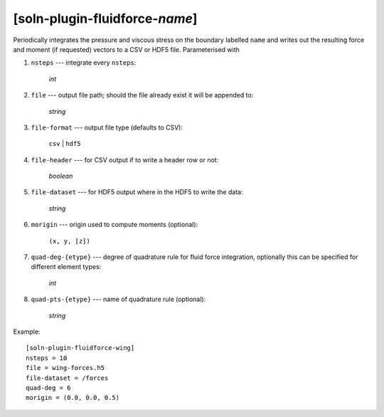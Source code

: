 *******************************
[soln-plugin-fluidforce-*name*]
*******************************

Periodically integrates the pressure and viscous stress on the boundary
labelled ``name`` and writes out the resulting force and moment (if
requested) vectors to a CSV or HDF5 file.  Parameterised with

#. ``nsteps`` --- integrate every ``nsteps``:

    *int*

#. ``file`` --- output file path; should the file already exist it
   will be appended to:

    *string*

#. ``file-format`` --- output file type (defaults to CSV):

    ``csv`` | ``hdf5``

#. ``file-header`` --- for CSV output if to write a header row or not:

    *boolean*

#. ``file-dataset`` --- for HDF5 output where in the HDF5 to write the
   data:

    *string*

#. ``morigin`` --- origin used to compute moments (optional):

    ``(x, y, [z])``

#. ``quad-deg-{etype}`` --- degree of quadrature rule for fluid force
   integration, optionally this can be specified for different element
   types:

    *int*

#. ``quad-pts-{etype}`` --- name of quadrature rule (optional):

    *string*

Example::

    [soln-plugin-fluidforce-wing]
    nsteps = 10
    file = wing-forces.h5
    file-dataset = /forces
    quad-deg = 6
    morigin = (0.0, 0.0, 0.5)
